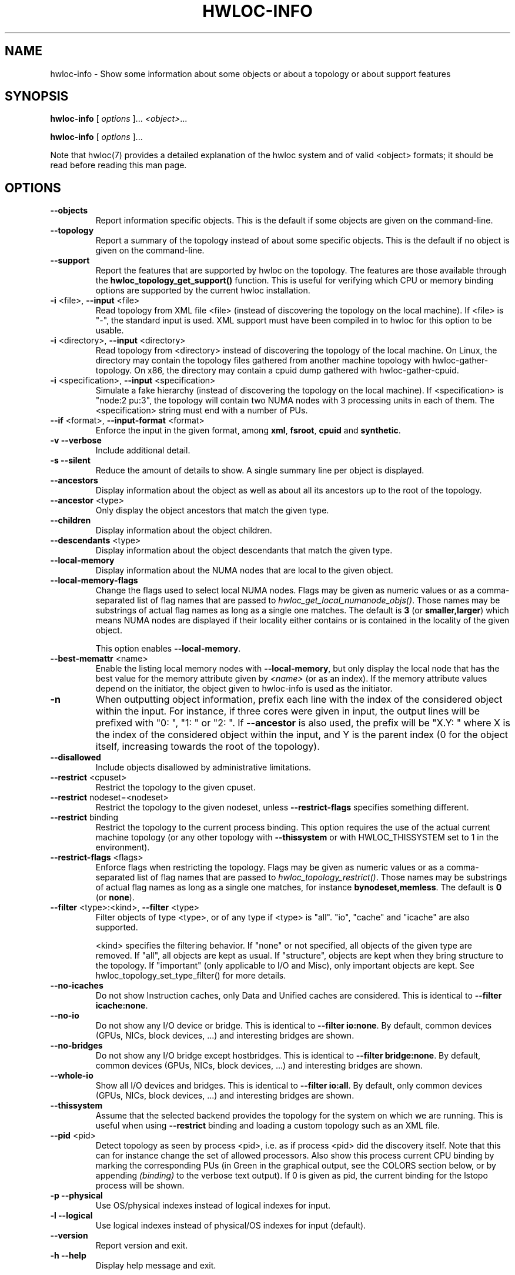 .\" -*- nroff -*-
.\" Copyright © 2009-2020 Inria.  All rights reserved.
.\" Copyright © 2009-2010 Université of Bordeaux
.\" Copyright © 2009-2010 Cisco Systems, Inc.  All rights reserved.
.\" See COPYING in top-level directory.
.TH HWLOC-INFO "1" "Nov 26, 2020" "2.4.0" "hwloc"
.SH NAME
hwloc-info \- Show some information about some objects or about a topology or about support features
.
.\" **************************
.\"    Synopsis Section
.\" **************************
.SH SYNOPSIS
.
.PP
.B hwloc-info
[ \fIoptions \fR]...
\fI<object>\fR...
.PP
.B hwloc-info
[ \fIoptions \fR]...
.
.PP
Note that hwloc(7) provides a detailed explanation of the hwloc system
and of valid <object> formats;
it should be read before reading this man page.
.\" **************************
.\"    Options Section
.\" **************************
.SH OPTIONS
.
.TP
\fB\-\-objects\fR
Report information specific objects.
This is the default if some objects are given on the command-line.
.TP
\fB\-\-topology\fR
Report a summary of the topology instead of about some specific objects.
This is the default if no object is given on the command-line.
.TP
\fB\-\-support\fR
Report the features that are supported by hwloc on the topology.
The features are those available through the \fBhwloc_topology_get_support()\fR function.
This is useful for verifying which CPU or memory binding options are supported
by the current hwloc installation.
.TP
\fB\-i\fR <file>, \fB\-\-input\fR <file>
Read topology from XML file <file> (instead of discovering the
topology on the local machine).  If <file> is "\-", the standard input
is used.  XML support must have been compiled in to hwloc for this
option to be usable.
.TP
\fB\-i\fR <directory>, \fB\-\-input\fR <directory>
Read topology from <directory> instead of discovering the topology
of the local machine.
On Linux, the directory may contain the topology files
gathered from another machine topology with hwloc-gather-topology.
On x86, the directory may contain a cpuid dump gathered
with hwloc-gather-cpuid.
.TP
\fB\-i\fR <specification>, \fB\-\-input\fR <specification>
Simulate a fake hierarchy (instead of discovering the topology on the
local machine). If <specification> is "node:2 pu:3", the topology will
contain two NUMA nodes with 3 processing units in each of them.
The <specification> string must end with a number of PUs.
.TP
\fB\-\-if\fR <format>, \fB\-\-input\-format\fR <format>
Enforce the input in the given format, among \fBxml\fR, \fBfsroot\fR,
\fBcpuid\fR and \fBsynthetic\fR.
.TP
\fB\-v\fR \fB\-\-verbose\fR
Include additional detail.
.TP
\fB\-s\fR \fB\-\-silent\fR
Reduce the amount of details to show.
A single summary line per object is displayed.
.TP
\fB\-\-ancestors\fR
Display information about the object as well as
about all its ancestors up to the root of the topology.
.TP
\fB\-\-ancestor\fR <type>
Only display the object ancestors that match the given type.
.TP
\fB\-\-children\fR
Display information about the object children.
.TP
\fB\-\-descendants\fR <type>
Display information about the object descendants that match the given type.
.TP
\fB\-\-local\-memory\fR
Display information about the NUMA nodes that are local to the given object.
.TP
\fB\-\-local\-memory\-flags\fR
Change the flags used to select local NUMA nodes.
Flags may be given as numeric values or as a comma-separated list of flag names
that are passed to \fIhwloc_get_local_numanode_objs()\fR.
Those names may be substrings of actual flag names as long as a single one matches.
The default is \fB3\fR (or \fBsmaller,larger\fR)
which means NUMA nodes are displayed
if their locality either contains or is contained
in the locality of the given object.

This option enables \fB\-\-local\-memory\fR.
.TP
\fB\-\-best\-memattr\fR <name>
Enable the listing local memory nodes with \fB\-\-local\-memory\fR,
but only display the local node that has the best value for the memory
attribute given by \fI<name>\fR (or as an index).
If the memory attribute values depend on the initiator, the object given
to hwloc-info is used as the initiator.
.TP
\fB\-n\fR
When outputting object information, prefix each line with the index
of the considered object within the input.
For instance, if three cores were given in input, the output
lines will be prefixed with "0: ", "1: " or "2: ".
If \fB\-\-ancestor\fR is also used, the prefix will be "X.Y: "
where X is the index of the considered object within the input,
and Y is the parent index (0 for the object itself, increasing
towards the root of the topology).
.TP
\fB\-\-disallowed\fR
Include objects disallowed by administrative limitations.
.TP
\fB\-\-restrict\fR <cpuset>
Restrict the topology to the given cpuset.
.TP
\fB\-\-restrict\fR nodeset=<nodeset>
Restrict the topology to the given nodeset, unless \fB\-\-restrict\-flags\fR specifies something different.
.TP
\fB\-\-restrict\fR binding
Restrict the topology to the current process binding.
This option requires the use of the actual current machine topology
(or any other topology with \fB\-\-thissystem\fR or with
HWLOC_THISSYSTEM set to 1 in the environment).
.TP
\fB\-\-restrict\-flags\fR <flags>
Enforce flags when restricting the topology.
Flags may be given as numeric values or as a comma-separated list of flag names
that are passed to \fIhwloc_topology_restrict()\fR.
Those names may be substrings of actual flag names as long as a single one matches,
for instance \fBbynodeset,memless\fR.
The default is \fB0\fR (or \fBnone\fR).
.TP
\fB\-\-filter\fR <type>:<kind>, \fB\-\-filter\fR <type>
Filter objects of type <type>, or of any type if <type> is "all".
"io", "cache" and "icache" are also supported.

<kind> specifies the filtering behavior.
If "none" or not specified, all objects of the given type are removed.
If "all", all objects are kept as usual.
If "structure", objects are kept when they bring structure to the topology.
If "important" (only applicable to I/O and Misc), only important objects are kept.
See hwloc_topology_set_type_filter() for more details.
.TP
\fB\-\-no\-icaches\fR
Do not show Instruction caches, only Data and Unified caches are considered.
This is identical to \fB-\-filter icache:none\fR.
.TP
\fB\-\-no\-io\fB
Do not show any I/O device or bridge.
This is identical to \fB\-\-filter io:none\fR.
By default, common devices (GPUs, NICs, block devices, ...) and
interesting bridges are shown.
.TP
\fB\-\-no\-bridges\fB
Do not show any I/O bridge except hostbridges.
This is identical to \fB\-\-filter bridge:none\fR.
By default, common devices (GPUs, NICs, block devices, ...) and
interesting bridges are shown.
.TP
\fB\-\-whole\-io\fB
Show all I/O devices and bridges.
This is identical to \fB\-\-filter io:all\fR.
By default, only common devices (GPUs, NICs, block devices, ...) and
interesting bridges are shown.
.TP
\fB\-\-thissystem\fR
Assume that the selected backend provides the topology for the
system on which we are running.
This is useful when using \fB\-\-restrict\fR binding and loading
a custom topology such as an XML file.
.TP
\fB\-\-pid\fR <pid>
Detect topology as seen by process <pid>, i.e. as if process <pid> did the
discovery itself.
Note that this can for instance change the set of allowed processors.
Also show this process current CPU binding by marking the corresponding
PUs (in Green in the graphical output, see the COLORS section below,
or by appending \fI(binding)\fR to the verbose text output).
If 0 is given as pid, the current binding for the lstopo process will be shown.
.TP
\fB\-p\fR \fB\-\-physical\fR
Use OS/physical indexes instead of logical indexes for input.
.TP
\fB\-l\fR \fB\-\-logical\fR
Use logical indexes instead of physical/OS indexes for input (default).
.TP
\fB\-\-version\fR
Report version and exit.
.TP
\fB\-h\fR \fB\-\-help\fR
Display help message and exit.
.
.\" **************************
.\"    Description Section
.\" **************************
.SH DESCRIPTION
.
hwloc-info displays information about the specified object.
It is intended to be used with tools such as grep for filtering
certain attribute lines.
When no object is specified, or when \fB\-\-topology\fR is passed,
hwloc-info prints a summary of the topology.
When \fB\-\-support\fR is passed, hwloc-info lists the supported
features for the topology.
.
.PP
Objects may be specified as location tuples, as explained in hwloc(7).
However hexadecimal bitmasks are not accepted since they may correspond
to multiple objects.
.
.PP
.B NOTE:
It is highly recommended that you read the hwloc(7) overview page
before reading this man page.  Most of the concepts described in
hwloc(7) directly apply to the hwloc-calc utility.
.
.\" **************************
.\"    Examples Section
.\" **************************
.SH EXAMPLES
.PP
To display information about each package:

    $ hwloc-info package:all
    Package L#0
     logical index = 0
    ...

To display information about the core whose physical index is 2:

    $ hwloc-info -p core:2
    Core L#1
     logical index = 1
     os index = 2
    ...

To list the NUMA nodes that are local a PU:

    $ hwloc-info --local-memory pu:25
    NUMANode L#6 = local memory #0 of PU L#25
     type = NUMANode
    ...
    NUMANode L#7 = local memory #1 of PU L#25
     type = NUMANode
    ...

To show the best-bandwidth node among NUMA nodes local to a PU:

    $ hwloc-info --local-memory --best-memattr bandwidth pu:25
    NUMANode L#7 = local memory #1 of PU L#25
     type = NUMANode
    ...

.
.\" **************************
.\"    See also section
.\" **************************
.SH SEE ALSO
.
.ft R
hwloc(7), lstopo(1), hwloc-calc(1), hwloc-bind(1), hwloc-ps(1)
.sp
